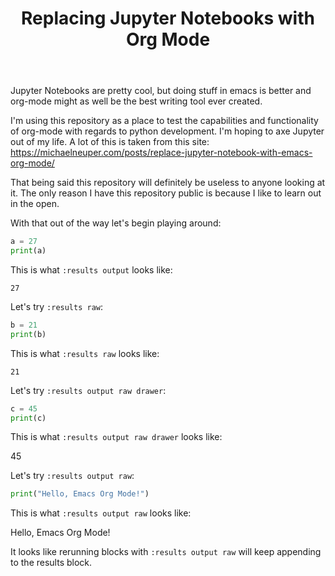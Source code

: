 #+TITLE: Replacing Jupyter Notebooks with Org Mode
#+PROPERTY: header-args:python :session python
#+PROPERTY: header-args:python+ :results output
#+PROPERTY: header-args:python+ :shebang "#!/usr/bin/env python"

#+BEGIN_SRC elisp :exports none
  ;; This will make org-babel use the .venv directory in this repo
  (setq org-babel-python-command (concat
                                  (file-name-directory (or load-file-name (buffer-file-name)))
                                  ".venv/bin/python"))
#+END_SRC

#+RESULTS:
: /home/epost/Code/org-jupyter/.venv/bin/python

Jupyter Notebooks are pretty cool, but doing stuff in emacs is better and
org-mode might as well be the best writing tool ever created.

I'm using this repository as a place to test the capabilities and functionality
of org-mode with regards to python development. I'm hoping to axe Jupyter out of
my life. A lot of this is taken from this site:
https://michaelneuper.com/posts/replace-jupyter-notebook-with-emacs-org-mode/

That being said this repository will definitely be useless to anyone looking at
it. The only reason I have this repository public is because I like to learn out
in the open.

With that out of the way let's begin playing around:
#+name: results-output
#+BEGIN_SRC python :session foo :results output :exports both
  a = 27
  print(a)
#+END_SRC

This is what ~:results output~ looks like:
#+RESULTS: results-output
: 27

Let's try ~:results raw~:
#+name: results-raw
#+BEGIN_SRC python :session foo :results output :exports both
  b = 21
  print(b)
#+END_SRC

This is what ~:results raw~ looks like:
#+RESULTS: results-raw
: 21

Let's try ~:results output raw drawer~:
#+name: results-output-raw-drawer
#+begin_src python :results output raw drawer :exports both
  c = 45
  print(c)
#+end_src

This is what ~:results output raw drawer~ looks like:
#+RESULTS: results-output-raw-drawer
:results:
45
:end:

Let's try ~:results output raw~:
#+name: results-output-raw
#+begin_src python :results output raw :exports both
  print("Hello, Emacs Org Mode!")
#+end_src

This is what ~:results output raw~ looks like:
#+RESULTS: results-output-raw
Hello, Emacs Org Mode!

It looks like rerunning blocks with ~:results output raw~ will keep appending to
the results block.
